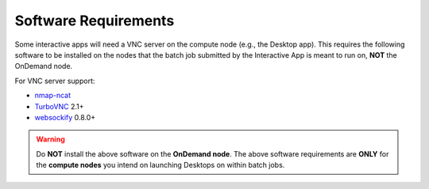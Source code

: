 .. _app-development-interactive-setup-software-requirements:

Software Requirements
=====================

Some interactive apps will need a VNC server on the compute node
(e.g., the Desktop app). This requires the following software to be installed
on the nodes that the batch job submitted by the Interactive App is meant to
run on, **NOT** the OnDemand node.

For VNC server support:

- `nmap-ncat`_
- `TurboVNC`_ 2.1+
- `websockify`_ 0.8.0+

.. warning::

   Do **NOT** install the above software on the **OnDemand node**. The above
   software requirements are **ONLY** for the **compute nodes** you intend on
   launching Desktops on within batch jobs.

.. _turbovnc: https://turbovnc.org/
.. _websockify: https://github.com/novnc/websockify
.. _nmap-ncat: https://nmap.org/ncat/